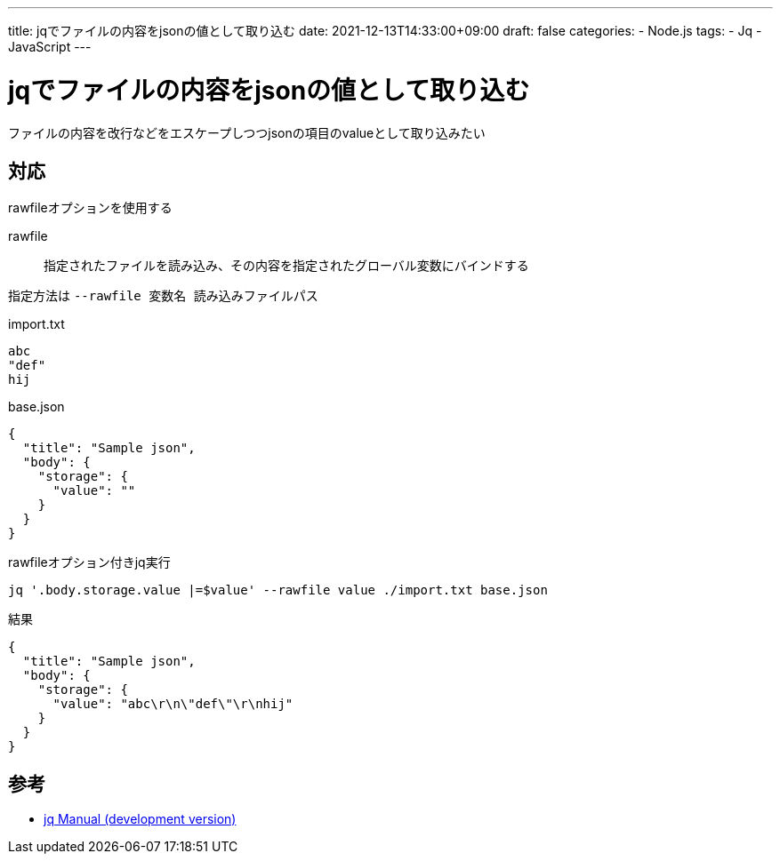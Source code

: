---
title: jqでファイルの内容をjsonの値として取り込む
date: 2021-12-13T14:33:00+09:00
draft: false
categories:
  - Node.js
tags:
  - Jq
  - JavaScript
---

= jqでファイルの内容をjsonの値として取り込む

ファイルの内容を改行などをエスケープしつつjsonの項目のvalueとして取り込みたい

== 対応

rawfileオプションを使用する

rawfile:: 指定されたファイルを読み込み、その内容を指定されたグローバル変数にバインドする

指定方法は `--rawfile 変数名 読み込みファイルパス`

.import.txt
[source,txt]
----
abc
"def"
hij
----

.base.json
[source,json]
----
{
  "title": "Sample json",
  "body": {
    "storage": {
      "value": ""
    }
  }
}
----

.rawfileオプション付きjq実行
[source,sh]
----
jq '.body.storage.value |=$value' --rawfile value ./import.txt base.json
----

.結果
[source,json]
----
{
  "title": "Sample json",
  "body": {
    "storage": {
      "value": "abc\r\n\"def\"\r\nhij"
    }
  }
}
----


== 参考

* https://stedolan.github.io/jq/manual/[jq Manual (development version)]